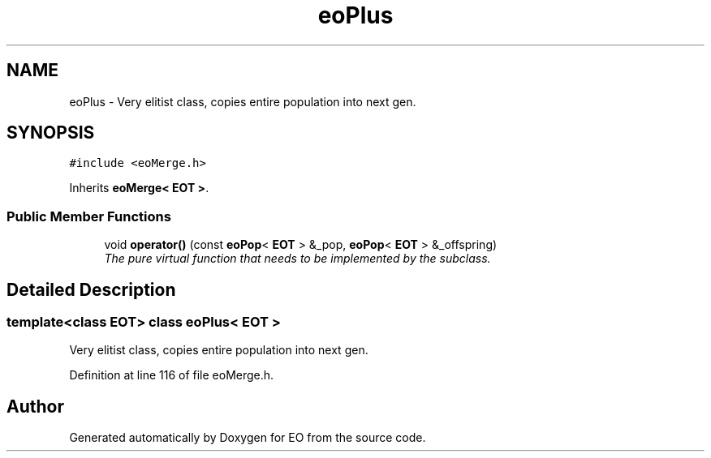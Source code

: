 .TH "eoPlus" 3 "19 Oct 2006" "Version 0.9.4-cvs" "EO" \" -*- nroff -*-
.ad l
.nh
.SH NAME
eoPlus \- Very elitist class, copies entire population into next gen.  

.PP
.SH SYNOPSIS
.br
.PP
\fC#include <eoMerge.h>\fP
.PP
Inherits \fBeoMerge< EOT >\fP.
.PP
.SS "Public Member Functions"

.in +1c
.ti -1c
.RI "void \fBoperator()\fP (const \fBeoPop\fP< \fBEOT\fP > &_pop, \fBeoPop\fP< \fBEOT\fP > &_offspring)"
.br
.RI "\fIThe pure virtual function that needs to be implemented by the subclass. \fP"
.in -1c
.SH "Detailed Description"
.PP 

.SS "template<class EOT> class eoPlus< EOT >"
Very elitist class, copies entire population into next gen. 
.PP
Definition at line 116 of file eoMerge.h.

.SH "Author"
.PP 
Generated automatically by Doxygen for EO from the source code.
